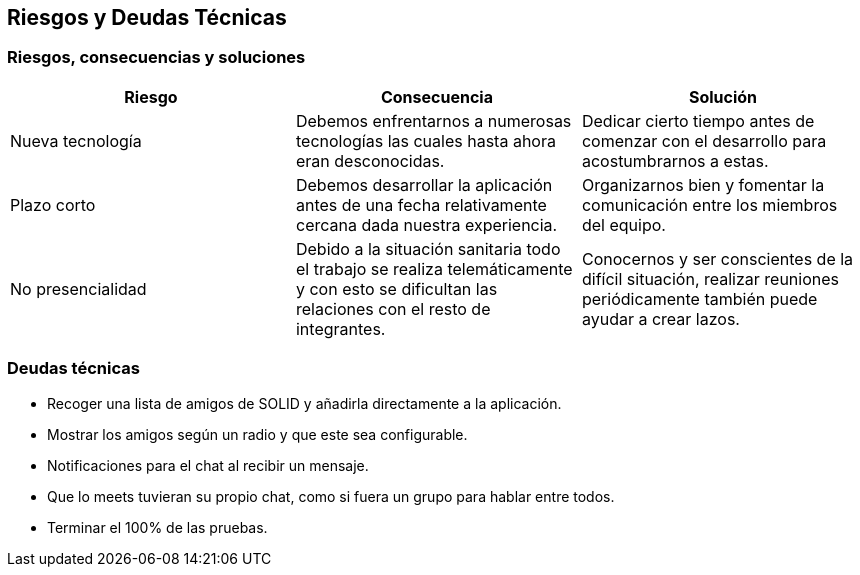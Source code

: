 [[section-technical-risks]]
== Riesgos y Deudas Técnicas

=== Riesgos, consecuencias y soluciones
[options="header", width="100%"]
|===
|Riesgo|Consecuencia|Solución
|Nueva tecnología|Debemos enfrentarnos a numerosas tecnologías las cuales hasta ahora eran desconocidas.|Dedicar cierto tiempo antes de comenzar con el desarrollo para acostumbrarnos a estas.
|Plazo corto|Debemos desarrollar la aplicación antes de una fecha relativamente cercana dada nuestra experiencia.|Organizarnos bien y fomentar la comunicación entre los miembros del equipo.
|No presencialidad|Debido a la situación sanitaria todo el trabajo se realiza telemáticamente y con esto se dificultan las relaciones con el resto de integrantes.|Conocernos y ser conscientes de la difícil situación, realizar reuniones periódicamente también puede ayudar a crear lazos.
|===

=== Deudas técnicas
- Recoger una lista de amigos de SOLID y añadirla directamente a la aplicación.
- Mostrar los amigos según un radio y que este sea configurable.
- Notificaciones para el chat al recibir un mensaje.
- Que lo meets tuvieran su propio chat, como si fuera un grupo para hablar entre todos.
- Terminar el 100% de las pruebas.
